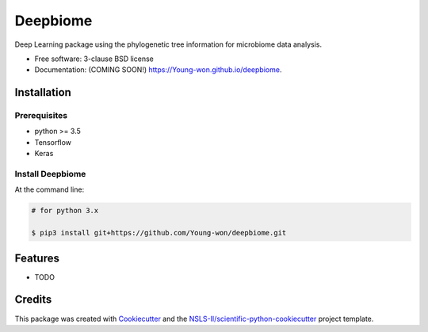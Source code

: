 =========
Deepbiome
=========

.. image:: https://img.shields.io/travis/Young-won/deepbiome.svg
        :target: https://travis-ci.org/Young-won/deepbiome
        :alt: Build
        
.. image:: https://coveralls.io/repos/github/Young-won/deepbiome/badge.svg?branch=master
        :target: https://coveralls.io/github/Young-won/deepbiome?branch=master
        :alt: Coverage

.. image:: https://img.shields.io/pypi/v/deepbiome.svg
        :target: https://pypi.python.org/pypi/deepbiome
        :alt: Version
 
Deep Learning package using the phylogenetic tree information for microbiome data analysis.

* Free software: 3-clause BSD license
* Documentation: (COMING SOON!) https://Young-won.github.io/deepbiome.

Installation
--------

Prerequisites
^^^^^^^^^^^^^^^^
* python >= 3.5
* Tensorflow
* Keras

Install Deepbiome
^^^^^^^^^^^^^^^^

At the command line:

.. code-block:: bash

    # for python 3.x
    
    $ pip3 install git+https://github.com/Young-won/deepbiome.git

Features
--------

* TODO


Credits
--------
This package was created with Cookiecutter_ and the `NSLS-II/scientific-python-cookiecutter`_ project template.

.. _Cookiecutter: https://github.com/audreyr/cookiecutter
.. _`NSLS-II/scientific-python-cookiecutter`: https://github.com/NSLS-II/scientific-python-cookiecutter
